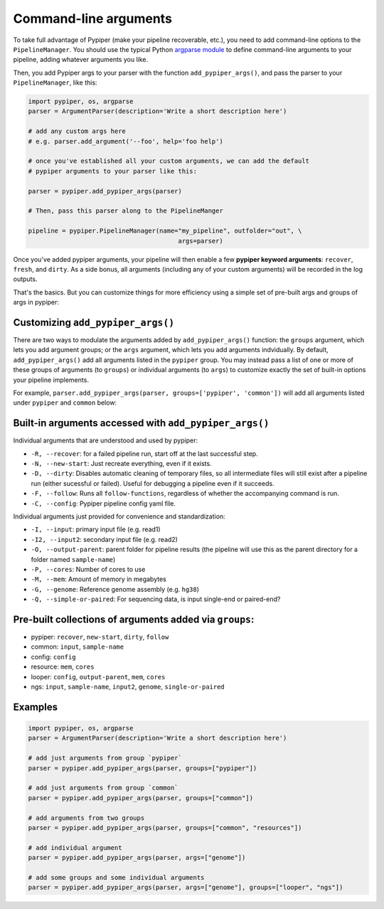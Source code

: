 Command-line arguments
================================================================================

To take full advantage of Pypiper (make your pipeline recoverable, etc.), you need to add command-line options to the ``PipelineManager``. You should use the typical Python `argparse module <https://docs.python.org/2/library/argparse.html>`_ to define command-line arguments to your pipeline, adding whatever arguments you like.

Then, you add Pypiper args to your parser with the function ``add_pypiper_args()``, and pass the parser to your ``PipelineManager``, like this:

.. code-block:: python

	import pypiper, os, argparse
	parser = ArgumentParser(description='Write a short description here')

	# add any custom args here
	# e.g. parser.add_argument('--foo', help='foo help')

	# once you've established all your custom arguments, we can add the default
	# pypiper arguments to your parser like this:

	parser = pypiper.add_pypiper_args(parser)
	
	# Then, pass this parser along to the PipelineManger

	pipeline = pypiper.PipelineManager(name="my_pipeline", outfolder="out", \
						args=parser)


Once you've added pypiper arguments, your pipeline will then enable a few **pypiper keyword arguments**: ``recover``, ``fresh``, and ``dirty``. As a side bonus, all arguments (including any of your custom arguments) will be recorded in the log outputs. 

That's the basics. But you can customize things for more efficiency using a simple set of pre-built args and groups of args in pypiper:


Customizing ``add_pypiper_args()``
^^^^^^^^^^^^^^^^^^^^^^^^^^^^^^^^^^^^^^^^^^^^^^^^^^^^^^^^^^^^^^^^^^^^^^^^^^^^^^^^


There are two ways to modulate the arguments added by ``add_pypiper_args()`` function: the ``groups`` argument, which lets you add argument groups; or the ``args`` argument, which lets you add arguments indvidually. By default, ``add_pypiper_args()`` add all arguments listed in the ``pypiper`` group. You may instead pass a list of one or more of these groups of arguments (to ``groups``) or individual arguments (to ``args``) to customize exactly the set of built-in options your pipeline implements.

For example, ``parser.add_pypiper_args(parser, groups=['pypiper', 'common'])`` will add all arguments listed under ``pypiper`` and ``common`` below:


Built-in arguments accessed with ``add_pypiper_args()``
^^^^^^^^^^^^^^^^^^^^^^^^^^^^^^^^^^^^^^^^^^^^^^^^^^^^^^^^^^^^^^^^^^^^^^^^^^^^^^^^

Individual arguments that are understood and used by pypiper:

- ``-R, --recover``: for a failed pipeline run, start off at the last successful step. 
- ``-N, --new-start``: Just recreate everything, even if it exists.
- ``-D, --dirty``: Disables automatic cleaning of temporary files, so all intermediate files will still exist after a pipeline run (either sucessful or failed). Useful for debugging a pipeline even if it succeeds.
- ``-F, --follow``: Runs all ``follow-functions``, regardless of whether the accompanying command is run.
- ``-C, --config``: Pypiper pipeline config yaml file.

Individual arguments just provided for convenience and standardization:

- ``-I, --input``: primary input file (e.g. read1)
- ``-I2, --input2``: secondary input file (e.g. read2)
- ``-O, --output-parent``: parent folder for pipeline results (the pipeline will use this as the parent directory for a folder named ``sample-name``)
- ``-P, --cores``: Number of cores to use
- ``-M, --mem``: Amount of memory in megabytes
- ``-G, --genome``: Reference genome assembly (e.g. ``hg38``)
- ``-Q, --simple-or-paired``: For sequencing data, is input single-end or paired-end?

Pre-built collections of arguments added via ``groups``:
^^^^^^^^^^^^^^^^^^^^^^^^^^^^^^^^^^^^^^^^^^^^^^^^^^^^^^^^^^^^^^^^^^^^^^^^^^^^^^^^

- pypiper: ``recover``, ``new-start``, ``dirty``, ``follow``
- common: ``input``, ``sample-name``
- config: ``config``
- resource: ``mem``, ``cores``
- looper: ``config``, ``output-parent``, ``mem``, ``cores``
- ngs: ``input``, ``sample-name``, ``input2``, ``genome``, ``single-or-paired``


Examples
^^^^^^^^^^^^^^^^^^^^^^^^^^^^^^^^^^^^^^^^^^^^^^^^^^^^^^^^^^^^^^^^^^^^^^^^^^^^^^^^

.. code-block:: python

	import pypiper, os, argparse
	parser = ArgumentParser(description='Write a short description here')

	# add just arguments from group `pypiper`
	parser = pypiper.add_pypiper_args(parser, groups=["pypiper"])

	# add just arguments from group `common`
	parser = pypiper.add_pypiper_args(parser, groups=["common"])	

	# add arguments from two groups
	parser = pypiper.add_pypiper_args(parser, groups=["common", "resources"])

	# add individual argument
	parser = pypiper.add_pypiper_args(parser, args=["genome"])

	# add some groups and some individual arguments
	parser = pypiper.add_pypiper_args(parser, args=["genome"], groups=["looper", "ngs"])